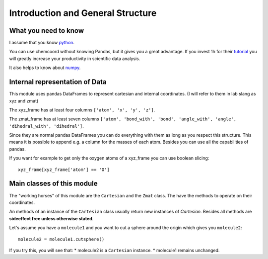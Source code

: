 Introduction and General Structure
==================================

What you need to know
+++++++++++++++++++++

I assume that you know `python <https://docs.python.org/3/tutorial/index.html>`_.

You can use chemcoord without knowing Pandas, but it gives you a great advantage.
If you invest 1h for their `tutorial <http://pandas.pydata.org/pandas-docs/stable/tutorials.html>`_ 
you will greatly increase your productivity in scientific data analysis.

It also helps to know about `numpy <https://docs.scipy.org/doc/numpy-dev/user/quickstart.html>`_.

Internal representation of Data
+++++++++++++++++++++++++++++++
This module uses pandas DataFrames to represent cartesian and internal coordinates.
(I will refer to them in lab slang as xyz and zmat)

The xyz_frame has at least four columns ``['atom', 'x', 'y', 'z']``.

The zmat_frame has at least seven columns ``['atom', 'bond_with', 'bond', 'angle_with', 'angle', 'dihedral_with', 'dihedral']``.

Since they are normal pandas DataFrames you can do everything with them as long as you respect this structure.
This means it is possible to append e.g. a column for the masses of each atom.
Besides you can use all the capabilities of pandas. 

If you want for example to get only the oxygen atoms of a xyz_frame you can use boolean slicing::
    
    xyz_frame[xyz_frame['atom'] == 'O']


Main classes of this module
++++++++++++++++++++++++++++

The "working horses" of this module are the ``Cartesian`` and the ``Zmat`` class.
The have the methods to operate on their coordinates.

An methods of an instance of the ``Cartesian`` class usually return new instances of `Cartesian`.
Besides all methods are **sideeffect free unless otherwise stated**.

Let's assume you have a ``molecule1`` and you want to cut a sphere around the origin which gives you ``molecule2``::

    molecule2 = molecule1.cutsphere()

If you try this, you will see that:
* molecule2 is a ``Cartesian`` instance.
* molecule1 remains unchanged.

